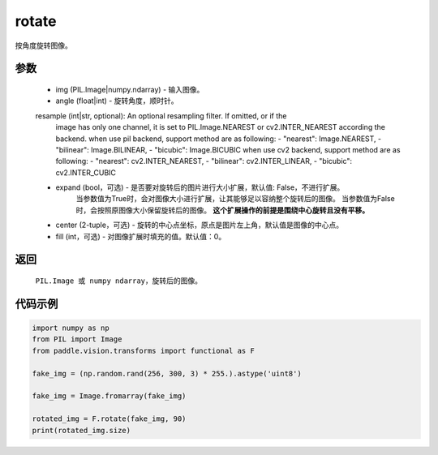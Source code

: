 .. _cn_api_vision_transforms_rotate:

rotate
-------------------------------

.. py:function:: paddle.vision.transforms.rotate(img, angle, resample=False, expand=False, center=None, fill=0)

按角度旋转图像。

参数
:::::::::

    - img (PIL.Image|numpy.ndarray) - 输入图像。
    - angle (float|int) - 旋转角度，顺时针。
    resample (int|str, optional): An optional resampling filter. If omitted, or if the 
            image has only one channel, it is set to PIL.Image.NEAREST or cv2.INTER_NEAREST 
            according the backend. when use pil backend, support method are as following: 
            - "nearest": Image.NEAREST, 
            - "bilinear": Image.BILINEAR, 
            - "bicubic": Image.BICUBIC
            when use cv2 backend, support method are as following: 
            - "nearest": cv2.INTER_NEAREST, 
            - "bilinear": cv2.INTER_LINEAR, 
            - "bicubic": cv2.INTER_CUBIC
    - expand (bool，可选) - 是否要对旋转后的图片进行大小扩展，默认值: False，不进行扩展。
            当参数值为True时，会对图像大小进行扩展，让其能够足以容纳整个旋转后的图像。
            当参数值为False时，会按照原图像大小保留旋转后的图像。
            **这个扩展操作的前提是围绕中心旋转且没有平移。**
    - center (2-tuple，可选) - 旋转的中心点坐标，原点是图片左上角，默认值是图像的中心点。
    - fill (int，可选) - 对图像扩展时填充的值。默认值：0。

返回
:::::::::

    ``PIL.Image 或 numpy ndarray``，旋转后的图像。

代码示例
:::::::::
    
.. code-block:: python
        
    import numpy as np
    from PIL import Image
    from paddle.vision.transforms import functional as F

    fake_img = (np.random.rand(256, 300, 3) * 255.).astype('uint8')

    fake_img = Image.fromarray(fake_img)

    rotated_img = F.rotate(fake_img, 90)
    print(rotated_img.size)
    
